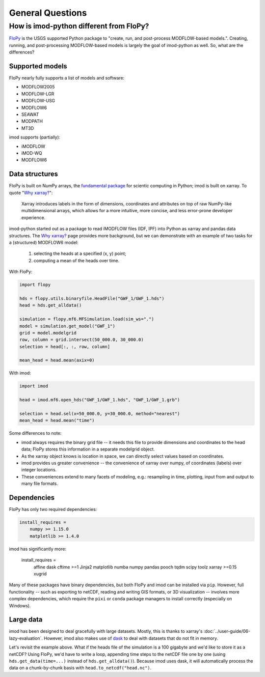 General Questions
=================

How is imod-python different from FloPy?
----------------------------------------

`FloPy`_ is the USGS supported Python package to "create, run, and post-process
MODFLOW-based models.". Creating, running, and post-processing MODFLOW-based
models is largely the goal of imod-python as well. So, what are the differences?

Supported models
~~~~~~~~~~~~~~~~

FloPy nearly fully supports a list of models and software:

* MODFLOW2005
* MODFLOW-LGR
* MODFLOW-USG
* MODFLOW6
* SEAWAT
* MODPATH
* MT3D
  
imod supports (partially):

* iMODFLOW
* iMOD-WQ
* MODFLOW6

Data structures
~~~~~~~~~~~~~~~

FloPy is built on NumPy arrays, the `fundamental package`_ for scientic
computing in Python; imod is built on xarray. To quote "`Why xarray?`_":

    Xarray introduces labels in the form of dimensions, coordinates and attributes
    on top of raw NumPy-like multidimensional arrays, which allows for a more
    intuitive, more concise, and less error-prone developer experience.

imod-python started out as a package to read iMODFLOW files (IDF, IPF) into
Python as xarray and pandas data structures. The `Why xarray?`_ page provides
more background, but we can demonstrate with an example of two tasks for a
(structured) MODFLOW6 model:

    1. selecting the heads at a specified (x, y) point;
    2. computing a mean of the heads over time.

With FloPy:

.. code-block:: python

    import flopy
    
    hds = flopy.utils.binaryfile.HeadFile("GWF_1/GWF_1.hds")
    head = hds.get_alldata()
    
    simulation = flopy.mf6.MFSimulation.load(sim_ws=".")
    model = simulation.get_model("GWF_1")
    grid = model.modelgrid
    row, column = grid.intersect(50_000.0, 30_000.0)
    selection = head[:, :, row, column]

    mean_head = head.mean(axix=0)

With imod:

.. code-block:: python

    import imod
    
    head = imod.mf6.open_hds("GWF_1/GWF_1.hds", "GWF_1/GWF_1.grb")
    
    selection = head.sel(x=50_000.0, y=30_000.0, method="nearest")
    mean_head = head.mean("time")
 
Some differences to note:

* imod always requires the binary grid file -- it needs this file to provide
  dimensions and coordinates to the head data; FloPy stores this information in
  a separate modelgrid object.
* As the xarray object knows is location in space, we can directly select values
  based on coordinates.
* imod provides us greater convenience -- the convenience of xarray over numpy, of
  coordinates (labels) over integer locations.
* These conveniences extend to many facets of modeling, e.g.: resampling in
  time, plotting, input from and output to many file formats.

Dependencies
~~~~~~~~~~~~

FloPy has only two required dependencies:

.. code::

    install_requires =
        numpy >= 1.15.0
        matplotlib >= 1.4.0

imod has significantly more:

    install_requires =
        affine
        dask
        cftime >=1
        Jinja2
        matplotlib
        numba
        numpy
        pandas
        pooch
        tqdm
        scipy
        toolz
        xarray >=0.15
        xugrid
        
Many of these packages have binary dependencies, but both FloPy and imod can be
installed via ``pip``. However, full functionality -- such as exporting to
netCDF, reading and writing GIS formats, or 3D visualization -- involves more
complex dependencies, which require the ``pixi`` or ``conda`` package managers
to install correctly (especially on Windows).
 
Large data
~~~~~~~~~~

imod has been designed to deal gracefully with large datasets. Mostly, this is
thanks to xarray's :doc:`../user-guide/06-lazy-evaluation`. However, imod also
makes use of `dask`_ to deal with datasets that do not fit in memory.

Let's revisit the example above. What if the heads file of the simulation is a
100 gigabyte and we'd like to store it as a netCDF? Using FloPy, we'd have to
write a loop, appending time steps to the netCDF file one by one (using
``hds.get_data(time=...)`` instead of ``hds.get_alldata()``). Because imod uses dask,
it will automatically process the data on a chunk-by-chunk basis with
``head.to_netcdf("head.nc")``.

.. _FloPy: https://github.com/modflowpy/flopy
.. _fundamental package: https://numpy.org/doc/stable/user/whatisnumpy.html
.. _Why xarray?: https://xarray.pydata.org/en/stable/getting-started-guide/why-xarray.html
.. _dask: https://dask.org/
